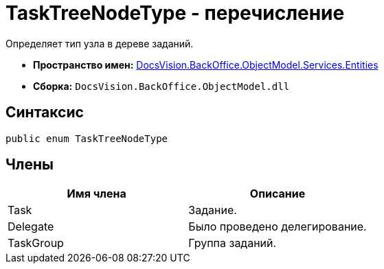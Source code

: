 = TaskTreeNodeType - перечисление

Определяет тип узла в дереве заданий.

* *Пространство имен:* xref:api/DocsVision/BackOffice/ObjectModel/Services/Entities/Entities_NS.adoc[DocsVision.BackOffice.ObjectModel.Services.Entities]
* *Сборка:* `DocsVision.BackOffice.ObjectModel.dll`

== Синтаксис

[source,csharp]
----
public enum TaskTreeNodeType
----

== Члены

[cols=",",options="header"]
|===
|Имя члена |Описание
|Task |Задание.
|Delegate |Было проведено делегирование.
|TaskGroup |Группа заданий.
|===
